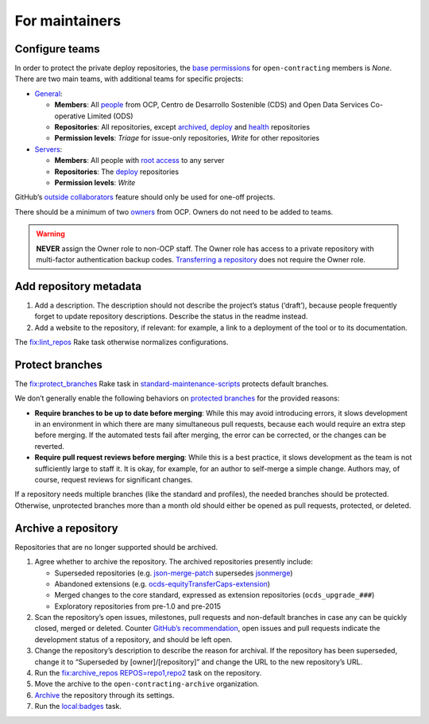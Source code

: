 For maintainers
===============

.. _github-teams:

Configure teams
---------------

In order to protect the private deploy repositories, the `base permissions <https://github.com/organizations/open-contracting/settings/member_privileges>`__ for ``open-contracting`` members is *None*. There are two main teams, with additional teams for specific projects:

-  `General <https://github.com/orgs/open-contracting/teams/general>`__:

   -  **Members**: All `people <https://github.com/orgs/open-contracting/people>`__ from OCP, Centro de Desarrollo Sostenible (CDS) and Open Data Services Co-operative Limited (ODS)
   -  **Repositories**: All repositories, except `archived <https://github.com/open-contracting?type=archived>`__, `deploy <https://github.com/search?q=topic%3Adeployment+org%3Aopen-contracting>`__ and `health <https://github.com/orgs/open-contracting/teams/health/repositories>`__ repositories
   -  **Permission levels**: *Triage* for issue-only repositories, *Write* for other repositories

-  `Servers <https://github.com/orgs/open-contracting/teams/servers>`__:

   -  **Members**: All people with `root access <https://ocdsdeploy.readthedocs.io/en/latest/reference/index.html#root-access>`__ to any server
   -  **Repositories**: The `deploy <https://github.com/search?q=topic%3Adeployment+org%3Aopen-contracting>`__ repositories
   -  **Permission levels**: *Write*

GitHub’s `outside collaborators <https://docs.github.com/en/organizations/managing-access-to-your-organizations-repositories/adding-outside-collaborators-to-repositories-in-your-organization>`__ feature should only be used for one-off projects.

There should be a minimum of two `owners <https://docs.github.com/en/organizations/managing-peoples-access-to-your-organization-with-roles/permission-levels-for-an-organization>`__ from OCP. Owners do not need to be added to teams.

.. warning::

   **NEVER** assign the Owner role to non-OCP staff. The Owner role has access to a private repository with multi-factor authentication backup codes. `Transferring a repository <https://docs.github.com/en/github/administering-a-repository/managing-repository-settings/transferring-a-repository>`__ does not require the Owner role.

Add repository metadata
-----------------------

#. Add a description. The description should not describe the project’s status (‘draft’), because people frequently forget to update repository descriptions. Describe the status in the readme instead.
#. Add a website to the repository, if relevant: for example, a link to a deployment of the tool or to its documentation.

The `fix:lint_repos <https://github.com/open-contracting/standard-maintenance-scripts#change-github-repository-configuration>`__ Rake task otherwise normalizes configurations.

.. _branch-protection:

Protect branches
----------------

The `fix:protect_branches <https://github.com/open-contracting/standard-maintenance-scripts#change-github-repository-configuration>`__ Rake task in `standard-maintenance-scripts <https://github.com/open-contracting/standard-maintenance-scripts>`__ protects default branches.

We don’t generally enable the following behaviors on `protected branches <https://docs.github.com/en/github/administering-a-repository/defining-the-mergeability-of-pull-requests/about-protected-branches>`__ for the provided reasons:

-  **Require branches to be up to date before merging**: While this may avoid introducing errors, it slows development in an environment in which there are many simultaneous pull requests, because each would require an extra step before merging. If the automated tests fail after merging, the error can be corrected, or the changes can be reverted.
-  **Require pull request reviews before merging**: While this is a best practice, it slows development as the team is not sufficiently large to staff it. It is okay, for example, for an author to self-merge a simple change. Authors may, of course, request reviews for significant changes.

If a repository needs multiple branches (like the standard and profiles), the needed branches should be protected. Otherwise, unprotected branches more than a month old should either be opened as pull requests, protected, or deleted.

.. seealso::

   Branch management of the `standard <https://ocds-standard-development-handbook.readthedocs.io/en/latest/standard/technical/repository.html>`__ and `profiles <https://ocds-standard-development-handbook.readthedocs.io/en/latest/profiles/technical/repository.html>`__ (including OC4IDS).

Archive a repository
--------------------

Repositories that are no longer supported should be archived.

#. Agree whether to archive the repository. The archived repositories presently include:

   -  Superseded repositories (e.g. `json-merge-patch <https://github.com/OpenDataServices/json-merge-patch>`__ supersedes `jsonmerge <https://github.com/open-contracting-archive/jsonmerge>`__)
   -  Abandoned extensions (e.g. `ocds-equityTransferCaps-extension <https://github.com/open-contracting-archive/ocds-equityTransferCaps-extension>`__)
   -  Merged changes to the core standard, expressed as extension repositories (``ocds_upgrade_###``)
   -  Exploratory repositories from pre-1.0 and pre-2015

#. Scan the repository’s open issues, milestones, pull requests and non-default branches in case any can be quickly closed, merged or deleted. Counter `GitHub’s recommendation <https://docs.github.com/en/github/creating-cloning-and-archiving-repositories/archiving-a-github-repository/about-archiving-repositories>`__, open issues and pull requests indicate the development status of a repository, and should be left open.
#. Change the repository’s description to describe the reason for archival. If the repository has been superseded, change it to “Superseded by [owner]/[repository]” and change the URL to the new repository’s URL.
#. Run the `fix:archive_repos REPOS=repo1,repo2 <https://github.com/open-contracting/standard-maintenance-scripts#change-github-repository-configuration>`__ task on the repository.
#. Move the archive to the ``open-contracting-archive`` organization.
#. `Archive <https://docs.github.com/en/github/creating-cloning-and-archiving-repositories/archiving-a-github-repository/about-archiving-repositories>`__ the repository through its settings.
#. Run the `local:badges <https://github.com/open-contracting/standard-maintenance-scripts#change-github-repository-configuration>`__ task.
